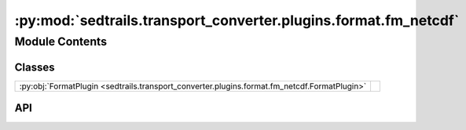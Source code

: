 :py:mod:`sedtrails.transport_converter.plugins.format.fm_netcdf`
================================================================

.. py:module:: sedtrails.transport_converter.plugins.format.fm_netcdf

.. autodoc2-docstring:: sedtrails.transport_converter.plugins.format.fm_netcdf
   :allowtitles:

Module Contents
---------------

Classes
~~~~~~~

.. list-table::
   :class: autosummary longtable
   :align: left

   * - :py:obj:`FormatPlugin <sedtrails.transport_converter.plugins.format.fm_netcdf.FormatPlugin>`
     - .. autodoc2-docstring:: sedtrails.transport_converter.plugins.format.fm_netcdf.FormatPlugin
          :summary:

API
~~~

.. py:class:: FormatPlugin(input_file: str, morfac: float = 1.0)
   :canonical: sedtrails.transport_converter.plugins.format.fm_netcdf.FormatPlugin

   Bases: :py:obj:`sedtrails.transport_converter.plugins.BaseFormatPlugin`

   .. autodoc2-docstring:: sedtrails.transport_converter.plugins.format.fm_netcdf.FormatPlugin

   .. rubric:: Initialization

   .. autodoc2-docstring:: sedtrails.transport_converter.plugins.format.fm_netcdf.FormatPlugin.__init__

   .. py:method:: __post_init__()
      :canonical: sedtrails.transport_converter.plugins.format.fm_netcdf.FormatPlugin.__post_init__

      .. autodoc2-docstring:: sedtrails.transport_converter.plugins.format.fm_netcdf.FormatPlugin.__post_init__

   .. py:property:: variables
      :canonical: sedtrails.transport_converter.plugins.format.fm_netcdf.FormatPlugin.variables
      :type: typing.List[str]

      .. autodoc2-docstring:: sedtrails.transport_converter.plugins.format.fm_netcdf.FormatPlugin.variables

   .. py:method:: _decompress_time(time_info: typing.Dict) -> typing.Dict
      :canonical: sedtrails.transport_converter.plugins.format.fm_netcdf.FormatPlugin._decompress_time

      .. autodoc2-docstring:: sedtrails.transport_converter.plugins.format.fm_netcdf.FormatPlugin._decompress_time

   .. py:method:: convert(current_time=None, reading_interval=None) -> sedtrails.transport_converter.sedtrails_data.SedtrailsData
      :canonical: sedtrails.transport_converter.plugins.format.fm_netcdf.FormatPlugin.convert

      .. autodoc2-docstring:: sedtrails.transport_converter.plugins.format.fm_netcdf.FormatPlugin.convert

   .. py:method:: _calculate_time_slice(current_time, reading_interval, time_info)
      :canonical: sedtrails.transport_converter.plugins.format.fm_netcdf.FormatPlugin._calculate_time_slice

      .. autodoc2-docstring:: sedtrails.transport_converter.plugins.format.fm_netcdf.FormatPlugin._calculate_time_slice

   .. py:method:: load() -> typing.Any
      :canonical: sedtrails.transport_converter.plugins.format.fm_netcdf.FormatPlugin.load

      .. autodoc2-docstring:: sedtrails.transport_converter.plugins.format.fm_netcdf.FormatPlugin.load

   .. py:method:: _slice_time_info(time_info: typing.Dict, time_slice: slice) -> typing.Dict
      :canonical: sedtrails.transport_converter.plugins.format.fm_netcdf.FormatPlugin._slice_time_info

      .. autodoc2-docstring:: sedtrails.transport_converter.plugins.format.fm_netcdf.FormatPlugin._slice_time_info

   .. py:method:: _get_time_info(input_data: typing.Union[xugrid.UgridDataset, xarray.Dataset], reference_date: numpy.datetime64) -> typing.Dict
      :canonical: sedtrails.transport_converter.plugins.format.fm_netcdf.FormatPlugin._get_time_info

      .. autodoc2-docstring:: sedtrails.transport_converter.plugins.format.fm_netcdf.FormatPlugin._get_time_info

   .. py:method:: _map_dfm_variables(time_info, time_start_idx: typing.Optional[int] = None, time_end_idx: typing.Optional[int] = None) -> typing.Dict
      :canonical: sedtrails.transport_converter.plugins.format.fm_netcdf.FormatPlugin._map_dfm_variables

      .. autodoc2-docstring:: sedtrails.transport_converter.plugins.format.fm_netcdf.FormatPlugin._map_dfm_variables
